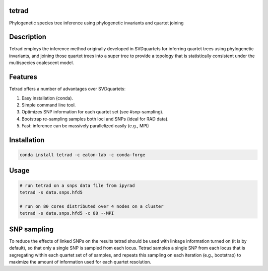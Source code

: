 

tetrad
------
Phylogenetic species tree inference using phylogenetic invariants and quartet joining

Description
-----------
Tetrad employs the inference method originally developed in SVDquartets for 
inferring quartet trees using phylogenetic invariants, and joining those 
quartet trees into a super tree to provide a topology that is statistically 
consistent under the multispecies coalescent model. 

Features
--------
Tetrad offers a number of advantages over SVDquartets:

1. Easy installation (conda).
2. Simple command line tool.
3. Optimizes SNP information for each quartet set (see #snp-sampling).
4. Bootstrap re-sampling samples both loci and SNPs (ideal for RAD data).
5. Fast: inference can be massively parallelized easily (e.g., MPI)

Installation
------------
.. code:: bash

	conda install tetrad -c eaton-lab -c conda-forge

Usage
-----
.. code:: bash

	# run tetrad on a snps data file from ipyrad
	tetrad -s data.snps.hfd5 

	# run on 80 cores distributed over 4 nodes on a cluster
	tetrad -s data.snps.hfd5 -c 80 --MPI


SNP sampling
------------
To reduce the effects of linked SNPs on the results tetrad should be 
used with linkage information turned on (it is by default), so that
only a single SNP is sampled from each locus. Tetrad samples a single
SNP from each locus that is segregating within each quartet set of 
of samples, and repeats this sampling on each iteration (e.g., bootstrap)
to maximize the amount of information used for each quartet resolution.

